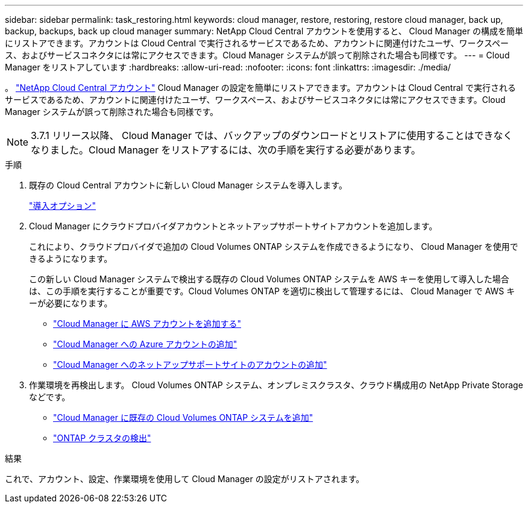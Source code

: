 ---
sidebar: sidebar 
permalink: task_restoring.html 
keywords: cloud manager, restore, restoring, restore cloud manager, back up, backup, backups, back up cloud manager 
summary: NetApp Cloud Central アカウントを使用すると、 Cloud Manager の構成を簡単にリストアできます。アカウントは Cloud Central で実行されるサービスであるため、アカウントに関連付けたユーザ、ワークスペース、およびサービスコネクタには常にアクセスできます。Cloud Manager システムが誤って削除された場合も同様です。 
---
= Cloud Manager をリストアしています
:hardbreaks:
:allow-uri-read: 
:nofooter: 
:icons: font
:linkattrs: 
:imagesdir: ./media/


[role="lead"]
。 link:concept_cloud_central_accounts.html["NetApp Cloud Central アカウント"] Cloud Manager の設定を簡単にリストアできます。アカウントは Cloud Central で実行されるサービスであるため、アカウントに関連付けたユーザ、ワークスペース、およびサービスコネクタには常にアクセスできます。Cloud Manager システムが誤って削除された場合も同様です。


NOTE: 3.7.1 リリース以降、 Cloud Manager では、バックアップのダウンロードとリストアに使用することはできなくなりました。Cloud Manager をリストアするには、次の手順を実行する必要があります。

.手順
. 既存の Cloud Central アカウントに新しい Cloud Manager システムを導入します。
+
link:reference_deployment_overview.html["導入オプション"]

. Cloud Manager にクラウドプロバイダアカウントとネットアップサポートサイトアカウントを追加します。
+
これにより、クラウドプロバイダで追加の Cloud Volumes ONTAP システムを作成できるようになり、 Cloud Manager を使用できるようになります。

+
この新しい Cloud Manager システムで検出する既存の Cloud Volumes ONTAP システムを AWS キーを使用して導入した場合は、この手順を実行することが重要です。Cloud Volumes ONTAP を適切に検出して管理するには、 Cloud Manager で AWS キーが必要になります。

+
** link:task_adding_aws_accounts.html["Cloud Manager に AWS アカウントを追加する"]
** link:task_adding_azure_accounts.html["Cloud Manager への Azure アカウントの追加"]
** link:task_adding_nss_accounts.html["Cloud Manager へのネットアップサポートサイトのアカウントの追加"]


. 作業環境を再検出します。 Cloud Volumes ONTAP システム、オンプレミスクラスタ、クラウド構成用の NetApp Private Storage などです。
+
** link:task_adding_ontap_cloud.html["Cloud Manager に既存の Cloud Volumes ONTAP システムを追加"]
** link:task_discovering_ontap.html#discovering-ontap-clusters["ONTAP クラスタの検出"]




.結果
これで、アカウント、設定、作業環境を使用して Cloud Manager の設定がリストアされます。
